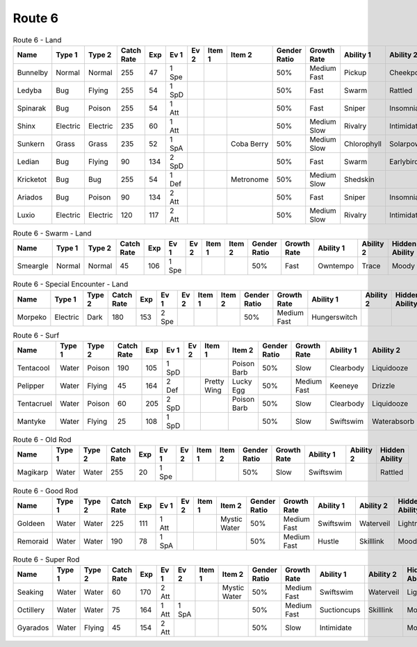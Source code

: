 Route 6
=======

.. list-table:: Route 6 - Land
   :widths: 7, 7, 7, 7, 7, 7, 7, 7, 7, 7, 7, 7, 7, 7
   :header-rows: 1

   * - Name
     - Type 1
     - Type 2
     - Catch Rate
     - Exp
     - Ev 1
     - Ev 2
     - Item 1
     - Item 2
     - Gender Ratio
     - Growth Rate
     - Ability 1
     - Ability 2
     - Hidden Ability
   * - Bunnelby
     - Normal
     - Normal
     - 255
     - 47
     - 1 Spe
     - 
     - 
     - 
     - 50%
     - Medium Fast
     - Pickup
     - Cheekpouch
     - Hugepower
   * - Ledyba
     - Bug
     - Flying
     - 255
     - 54
     - 1 SpD
     - 
     - 
     - 
     - 50%
     - Fast
     - Swarm
     - Rattled
     - Hugepower
   * - Spinarak
     - Bug
     - Poison
     - 255
     - 54
     - 1 Att
     - 
     - 
     - 
     - 50%
     - Fast
     - Sniper
     - Insomnia
     - Merciless
   * - Shinx
     - Electric
     - Electric
     - 235
     - 60
     - 1 Att
     - 
     - 
     - 
     - 50%
     - Medium Slow
     - Rivalry
     - Intimidate
     - Guts
   * - Sunkern
     - Grass
     - Grass
     - 235
     - 52
     - 1 SpA
     - 
     - 
     - Coba Berry
     - 50%
     - Medium Slow
     - Chlorophyll
     - Solarpower
     - Earlybird
   * - Ledian
     - Bug
     - Flying
     - 90
     - 134
     - 2 SpD
     - 
     - 
     - 
     - 50%
     - Fast
     - Swarm
     - Earlybird
     - Hugepower
   * - Kricketot
     - Bug
     - Bug
     - 255
     - 54
     - 1 Def
     - 
     - 
     - Metronome
     - 50%
     - Medium Slow
     - Shedskin
     - 
     - Technician
   * - Ariados
     - Bug
     - Poison
     - 90
     - 134
     - 2 Att
     - 
     - 
     - 
     - 50%
     - Fast
     - Sniper
     - Insomnia
     - Merciless
   * - Luxio
     - Electric
     - Electric
     - 120
     - 117
     - 2 Att
     - 
     - 
     - 
     - 50%
     - Medium Slow
     - Rivalry
     - Intimidate
     - Guts

.. list-table:: Route 6 - Swarm - Land
   :widths: 7, 7, 7, 7, 7, 7, 7, 7, 7, 7, 7, 7, 7, 7
   :header-rows: 1

   * - Name
     - Type 1
     - Type 2
     - Catch Rate
     - Exp
     - Ev 1
     - Ev 2
     - Item 1
     - Item 2
     - Gender Ratio
     - Growth Rate
     - Ability 1
     - Ability 2
     - Hidden Ability
   * - Smeargle
     - Normal
     - Normal
     - 45
     - 106
     - 1 Spe
     - 
     - 
     - 
     - 50%
     - Fast
     - Owntempo
     - Trace
     - Moody

.. list-table:: Route 6 - Special Encounter - Land
   :widths: 7, 7, 7, 7, 7, 7, 7, 7, 7, 7, 7, 7, 7, 7
   :header-rows: 1

   * - Name
     - Type 1
     - Type 2
     - Catch Rate
     - Exp
     - Ev 1
     - Ev 2
     - Item 1
     - Item 2
     - Gender Ratio
     - Growth Rate
     - Ability 1
     - Ability 2
     - Hidden Ability
   * - Morpeko
     - Electric
     - Dark
     - 180
     - 153
     - 2 Spe
     - 
     - 
     - 
     - 50%
     - Medium Fast
     - Hungerswitch
     - 
     - 

.. list-table:: Route 6 - Surf
   :widths: 7, 7, 7, 7, 7, 7, 7, 7, 7, 7, 7, 7, 7, 7
   :header-rows: 1

   * - Name
     - Type 1
     - Type 2
     - Catch Rate
     - Exp
     - Ev 1
     - Ev 2
     - Item 1
     - Item 2
     - Gender Ratio
     - Growth Rate
     - Ability 1
     - Ability 2
     - Hidden Ability
   * - Tentacool
     - Water
     - Poison
     - 190
     - 105
     - 1 SpD
     - 
     - 
     - Poison Barb
     - 50%
     - Slow
     - Clearbody
     - Liquidooze
     - Raindish
   * - Pelipper
     - Water
     - Flying
     - 45
     - 164
     - 2 Def
     - 
     - Pretty Wing
     - Lucky Egg
     - 50%
     - Medium Fast
     - Keeneye
     - Drizzle
     - Raindish
   * - Tentacruel
     - Water
     - Poison
     - 60
     - 205
     - 2 SpD
     - 
     - 
     - Poison Barb
     - 50%
     - Slow
     - Clearbody
     - Liquidooze
     - Raindish
   * - Mantyke
     - Water
     - Flying
     - 25
     - 108
     - 1 SpD
     - 
     - 
     - 
     - 50%
     - Slow
     - Swiftswim
     - Waterabsorb
     - Waterveil

.. list-table:: Route 6 - Old Rod
   :widths: 7, 7, 7, 7, 7, 7, 7, 7, 7, 7, 7, 7, 7, 7
   :header-rows: 1

   * - Name
     - Type 1
     - Type 2
     - Catch Rate
     - Exp
     - Ev 1
     - Ev 2
     - Item 1
     - Item 2
     - Gender Ratio
     - Growth Rate
     - Ability 1
     - Ability 2
     - Hidden Ability
   * - Magikarp
     - Water
     - Water
     - 255
     - 20
     - 1 Spe
     - 
     - 
     - 
     - 50%
     - Slow
     - Swiftswim
     - 
     - Rattled

.. list-table:: Route 6 - Good Rod
   :widths: 7, 7, 7, 7, 7, 7, 7, 7, 7, 7, 7, 7, 7, 7
   :header-rows: 1

   * - Name
     - Type 1
     - Type 2
     - Catch Rate
     - Exp
     - Ev 1
     - Ev 2
     - Item 1
     - Item 2
     - Gender Ratio
     - Growth Rate
     - Ability 1
     - Ability 2
     - Hidden Ability
   * - Goldeen
     - Water
     - Water
     - 225
     - 111
     - 1 Att
     - 
     - 
     - Mystic Water
     - 50%
     - Medium Fast
     - Swiftswim
     - Waterveil
     - Lightningrod
   * - Remoraid
     - Water
     - Water
     - 190
     - 78
     - 1 SpA
     - 
     - 
     - 
     - 50%
     - Medium Fast
     - Hustle
     - Skilllink
     - Moody

.. list-table:: Route 6 - Super Rod
   :widths: 7, 7, 7, 7, 7, 7, 7, 7, 7, 7, 7, 7, 7, 7
   :header-rows: 1

   * - Name
     - Type 1
     - Type 2
     - Catch Rate
     - Exp
     - Ev 1
     - Ev 2
     - Item 1
     - Item 2
     - Gender Ratio
     - Growth Rate
     - Ability 1
     - Ability 2
     - Hidden Ability
   * - Seaking
     - Water
     - Water
     - 60
     - 170
     - 2 Att
     - 
     - 
     - Mystic Water
     - 50%
     - Medium Fast
     - Swiftswim
     - Waterveil
     - Lightningrod
   * - Octillery
     - Water
     - Water
     - 75
     - 164
     - 1 Att
     - 1 SpA
     - 
     - 
     - 50%
     - Medium Fast
     - Suctioncups
     - Skilllink
     - Moody
   * - Gyarados
     - Water
     - Flying
     - 45
     - 154
     - 2 Att
     - 
     - 
     - 
     - 50%
     - Slow
     - Intimidate
     - 
     - Moxie

